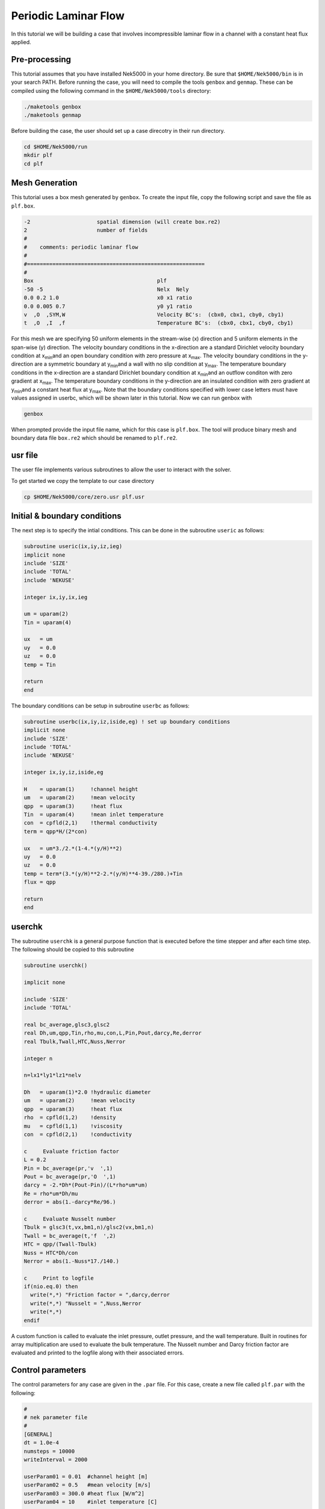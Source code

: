 .. _plf:

-------------------------
Periodic Laminar Flow
-------------------------

In this tutorial we will be building a case that involves incompressible laminar flow in a channel with a constant heat flux applied. 

........................
Pre-processing
........................
This tutorial assumes that you have installed Nek5000 in your home directory. Be sure that ``$HOME/Nek5000/bin`` is in your search PATH. Before running the case, you will need to compile the tools ``genbox`` and ``genmap``. These can be compiled using the following command in the ``$HOME/Nek5000/tools`` directory:

.. code-block:: none

   ./maketools genbox
   ./maketools genmap

Before building the case, the user should set up a case direcotry in their run directory.

.. code-block:: none

   cd $HOME/Nek5000/run
   mkdir plf
   cd plf

........................
Mesh Generation
........................

This tutorial uses a box mesh generated by ``genbox``. To create the input file, copy the following script and save the file as ``plf.box``.

.. code-block:: none

   -2                     spatial dimension (will create box.re2)
   2                      number of fields
   #
   #    comments: periodic laminar flow
   #
   #========================================================
   #
   Box                                       plf
   -50 -5                                    Nelx  Nely
   0.0 0.2 1.0                               x0 x1 ratio
   0.0 0.005 0.7                             y0 y1 ratio
   v  ,O  ,SYM,W                             Velocity BC's:  (cbx0, cbx1, cby0, cby1)
   t  ,O  ,I  ,f                             Temperature BC's:  (cbx0, cbx1, cby0, cby1)
 
For this mesh we are specifying 50 uniform elements in the stream-wise (x) direction and 5 uniform elements in the span-wise (y) direction. The velocity boundary conditions in the x-direction are a standard Dirichlet velocity boundary condition at x\ :sub:`min`\ and an open boundary condition with zero pressure at x\ :sub:`max`\ . The velocity boundary conditions in the y-direction are a symmetric boundary at y\ :sub:`min`\ and a wall with no slip condition at y\ :sub:`max`\. The temperature boundary conditions in the x-direction are a standard Dirichlet boundary condition at x\ :sub:`min`\ and an outflow conditon with zero gradient at x\ :sub:`max`\. The temperature boundary conditions in the y-direction are an insulated condition with zero gradient at y\ :sub:`min`\ and a constant heat flux at y\ :sub:`max`\. Note that the boundary conditions specified with lower case letters must have values assigned in userbc, which will be shown later in this tutorial. Now we can run genbox with

.. code-block:: none

   genbox

When prompted provide the input file name, which for this case is ``plf.box``. The tool will produce binary mesh and boundary data file ``box.re2`` which should be renamed to ``plf.re2``.

........................
usr file
........................

The user file implements various subroutines to allow the user to interact with the solver.

To get started we copy the template to our case directory

.. code-block:: none

   cp $HOME/Nek5000/core/zero.usr plf.usr

........................
Initial & boundary conditions
........................

The next step is to specify the intial conditions. This can be done in the subroutine ``useric`` as follows:

.. code-block:: fortran

   subroutine useric(ix,iy,iz,ieg)
   implicit none
   include 'SIZE'
   include 'TOTAL'
   include 'NEKUSE'

   integer ix,iy,ix,ieg

   um = uparam(2)
   Tin = uparam(4)

   ux   = um
   uy   = 0.0
   uz   = 0.0
   temp = Tin

   return
   end

The boundary conditions can be setup in subroutine ``userbc`` as follows:

.. code-block:: fortran

   subroutine userbc(ix,iy,iz,iside,eg) ! set up boundary conditions
   implicit none
   include 'SIZE'
   include 'TOTAL'
   include 'NEKUSE'

   integer ix,iy,iz,iside,eg

   H    = uparam(1)     !channel height
   um   = uparam(2)     !mean velocity
   qpp  = uparam(3)     !heat flux
   Tin  = uparam(4)     !mean inlet temperature
   con  = cpfld(2,1)    !thermal conductivity
   term = qpp*H/(2*con)

   ux   = um*3./2.*(1-4.*(y/H)**2)
   uy   = 0.0
   uz   = 0.0
   temp = term*(3.*(y/H)**2-2.*(y/H)**4-39./280.)+Tin
   flux = qpp

   return
   end

........................
userchk
........................

The subroutine ``userchk`` is a general purpose function that is executed before the time stepper and after each time step. The following should be copied to this subroutine

.. code-block:: fortran

   subroutine userchk()

   implicit none

   include 'SIZE'
   include 'TOTAL'

   real bc_average,glsc3,glsc2
   real Dh,um,qpp,Tin,rho,mu,con,L,Pin,Pout,darcy,Re,derror
   real Tbulk,Twall,HTC,Nuss,Nerror

   integer n

   n=lx1*ly1*lz1*nelv

   Dh   = uparam(1)*2.0 !hydraulic diameter
   um   = uparam(2)     !mean velocity
   qpp  = uparam(3)     !heat flux
   rho  = cpfld(1,2)    !density
   mu   = cpfld(1,1)    !viscosity
   con  = cpfld(2,1)    !conductivity

   c     Evaluate friction factor
   L = 0.2
   Pin = bc_average(pr,'v  ',1)
   Pout = bc_average(pr,'O  ',1)
   darcy = -2.*Dh*(Pout-Pin)/(L*rho*um*um)
   Re = rho*um*Dh/mu
   derror = abs(1.-darcy*Re/96.)

   c     Evaluate Nusselt number
   Tbulk = glsc3(t,vx,bm1,n)/glsc2(vx,bm1,n)
   Twall = bc_average(t,'f  ',2)
   HTC = qpp/(Twall-Tbulk)
   Nuss = HTC*Dh/con
   Nerror = abs(1.-Nuss*17./140.)

   c     Print to logfile
   if(nio.eq.0) then
     write(*,*) "Friction factor = ",darcy,derror
     write(*,*) "Nusselt = ",Nuss,Nerror
     write(*,*)
   endif

A custom function is called to evaluate the inlet pressure, outlet pressure, and the wall temperature. Built in routines for array multiplication are used to evaluate the bulk temperature. The Nusselt number and Darcy friction factor are evaluated and printed to the logfile along with their associated errors.

........................
Control parameters
........................

The control parameters for any case are given in the ``.par`` file. For this case, create a new file called ``plf.par`` with the following:

.. code-block:: ini

   #
   # nek parameter file
   #
   [GENERAL]
   dt = 1.0e-4
   numsteps = 10000
   writeInterval = 2000

   userParam01 = 0.01  #channel height [m]
   userParam02 = 0.5   #mean velocity [m/s]
   userParam03 = 300.0 #heat flux [W/m^2]
   userParam04 = 10    #inlet temperature [C]

   [VELOCITY]
   density = 1.2
   viscosity = 0.00002

   [TEMPERATURE]
   rhoCp = 1200.0
   conductivity = 0.025

For this case the properties evaluated are for air at ~20;0C.

........................
SIZE file
........................

It is recommended to copy a template of the ``SIZE`` file from the core directory and rename it ``SIZE`` in the working directory:

.. code-block:: none

   cp $HOME/Nek5000/core/SIZE.template SIZE

Then, adjust the following parameters in the BASIC section

.. code-block:: fortran

   ...

   ! BASIC
   parameter (ldim=2)
   parameter (lx1=8)
   parameter (lxd=12)
   parameter (lx2=lx1-0)

   parameter (lelg=250)
   parameter (lpmin=1)
   parameter (lelt=lelg/lpmin + 3)
   parameter (ldimt=1)

   ...

For this tutorial we have set our polynomial order to be :math:`N=7` which is defined in the ``SIZE`` file as ``lx1=8`` which indicates that there are 8 points in each spatial dimension of every element. The number of dimensions is specified using ``ldim`` and the number of global elements used is specified using ``lelg``. 

........................
Compilation
........................

With the ``plf.usr`` and ``SIZE`` files created, we are now ready to compile:

.. code-block:: none

   makenek plf

If the compilation is successful, the executable ``nek5000`` will be generated.

........................
Running the case
........................

First, we need to run our domain partitioning tool

.. code-block:: none

   genmap

On input specify ``plf`` as your casename and press enter to use the default tolerance. This step will produce ``plf.ma2`` which needs to be generated only once.

Now you can run the case

.. code-block:: bash

   nekbmpi plf 4

To launch an MPI jobs on your local machine using 4 ranks. The output will be redirected to ``logfile``.

........................
Post-processing the results
........................

Once execution is completed your directory should now contain 5 checkpoint files that look like this:

.. code-block:: none

   plf0.f00001
   plf0.f00002
   ...

The preferred mode for data visualization and analysis with Nek5000 is to use Visit/Paraview. One can use the script *visnek*, to be found in ``/scripts``. It is sufficient to run:

.. code-block:: none

   visnek plf

to obtain a file named ``plf.nek5000`` which can be recognized in Visit/Paraview. In the viewing window one can visualize the flow-field as depicted in Fig. 1 as well as the temperature profile as depicted in Fig. 2 below.

.. _fig:velocity_paraview:

.. figure:: plf/velocity_paraview.png
   :align: center
   :figclass: align-center
   :alt: per_flow

   Steady-State flow field visualized in Visit/Paraview. Colors represent velocity magnitude.

.. _fig:temperature_paraview:

.. figure:: plf/temperature_paraview.png
   :align: center
   :figclass: align-center
   :alt: per_flow

   Temperature profile visualized in Visit/Paraview.

Plots of the velocity and temperature varying along the y-axis as evaluated by Nek5000 compared to analytic solutions are shown below in Fig. 3 and Fig. 4.

.. _fig:velocity_lineplot:

.. figure:: plf/velocity_lineplot.png
   :align: center
   :figclass: align-center
   :alt: per_flow

   Nek5000 velocity solutions plotted against analytical solutions.

.. _figure:velocity_lineplot:

.. figure:: plf/temperature_lineplot.png
   :align: center
   :figclass: align-center
   :alt: per_flow

   Nek5000 temperature solutions plotted against analytical solutions.
